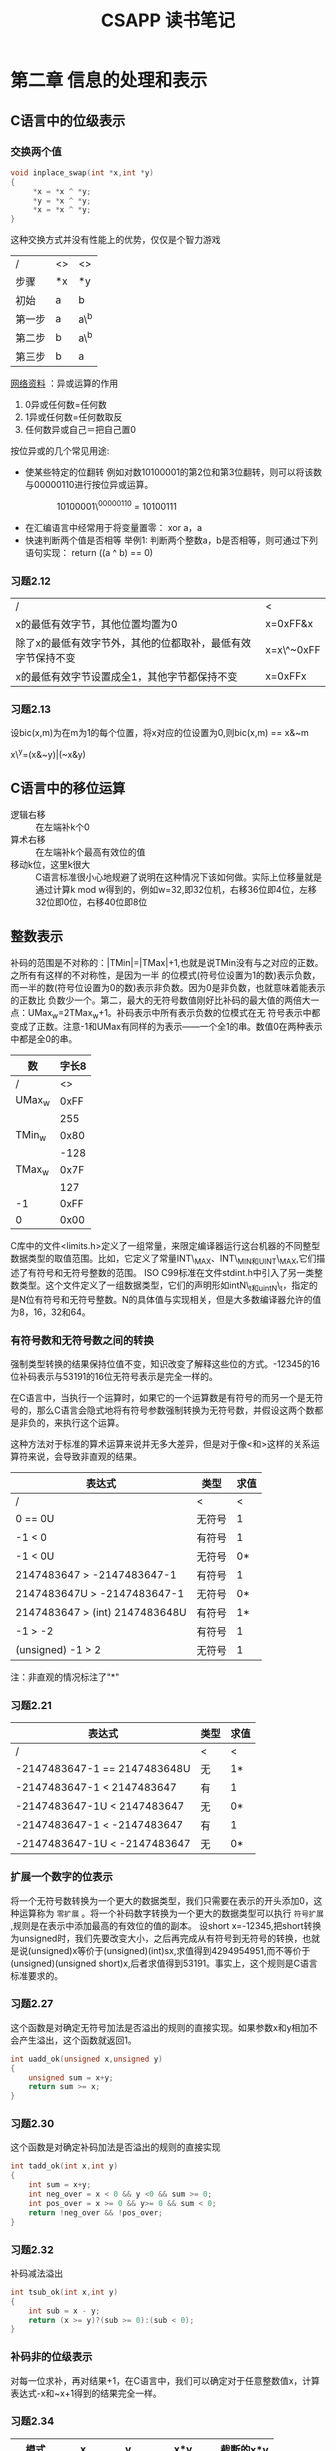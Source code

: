 #+STYLE: <link rel="stylesheet" type="text/css" href="./style.css" />
#+TITLE: CSAPP 读书笔记
* 第二章 信息的处理和表示
** C语言中的位级表示
*** 交换两个值
   #+BEGIN_SRC c
void inplace_swap(int *x,int *y)
{
     *x = *x ^ *y;
     *y = *x ^ *y;
     *x = *x ^ *y;
}
   #+END_SRC
这种交换方式并没有性能上的优势，仅仅是个智力游戏
| /      | <> | <>   |
| 步骤   | *x | *y   |
|--------+----+------|
| 初始   | a  | b    |
|--------+----+------|
| 第一步 | a  | a\^b |
|--------+----+------|
| 第二步 | b  | a\^b |
|--------+----+------|
| 第三步 | b  | a    |
|--------+----+------|

_网络资料_ ：异或运算的作用
1. 0异或任何数=任何数
2. 1异或任何数=任何数取反
3. 任何数异或自己＝把自己置0

按位异或的几个常见用途:
+ 使某些特定的位翻转
  例如对数10100001的第2位和第3位翻转，则可以将该数与00000110进行按位异或运算。
　　　　　  10100001\^00000110 = 10100111
+ 在汇编语言中经常用于将变量置零：
  xor a，a
+ 快速判断两个值是否相等
  举例1: 判断两个整数a，b是否相等，则可通过下列语句实现：
        return ((a ^ b) == 0)

*** 习题2.12
| /                                                           | <          |
| x的最低有效字节，其他位置均置为0                            | x=0xFF&x   |
|-------------------------------------------------------------+------------|
| 除了x的最低有效字节外，其他的位都取补，最低有效字节保持不变 | x=x\^~0xFF |
|-------------------------------------------------------------+------------|
| x的最低有效字节设置成全1，其他字节都保持不变                | x=0xFFx    |
|-------------------------------------------------------------+------------|
*** 习题2.13
设bic(x,m)为在m为1的每个位置，将x对应的位设置为0,则bic(x,m) == x&~m

x\^y=(x&~y)|(~x&y)
** C语言中的移位运算
    - 逻辑右移 :: 在左端补k个0
    - 算术右移 :: 在左端补k个最高有效位的值
    - 移动k位，这里k很大 :: C语言标准很小心地规避了说明在这种情况下该如何做。实际上位移量就是通过计算k mod w得到的，例如w=32,即32位机，右移36位即4位，左移32位即0位，右移40位即8位
** 整数表示
补码的范围是不对称的：|TMin|=|TMax|+1,也就是说TMin没有与之对应的正数。之所有有这样的不对称性，是因为一半
的位模式(符号位设置为1的数)表示负数，而一半的数(符号位设置为0的数)表示非负数。因为0是非负数，也就意味着能表示的正数比
负数少一个。第二，最大的无符号数值刚好比补码的最大值的两倍大一点：UMax_{w}=2TMax_{w}+1。补码表示中所有表示负数的位模式在无
符号表示中都变成了正数。注意-1和UMax有同样的为表示——一个全1的串。数值0在两种表示中都是全0的串。
| 数       | 字长8 |
|----------+-------|
| /        | <>    |
|----------+-------|
| UMax_{w} |  0xFF |
|          |   255 |
|----------+-------|
| TMin_{w} |  0x80 |
|          |  -128 |
|----------+-------|
| TMax_{w} |  0x7F |
|          |   127 |
|----------+-------|
| -1       |  0xFF |
| 0        |  0x00 |
|----------+-------|
C库中的文件<limits.h>定义了一组常量，来限定编译器运行这台机器的不同整型数据类型的取值范围。比如，它定义了常量INT\_MAX、INT\_MIN和UINT\_MAX,它们描述了有符号和无符号整数的范围。
ISO C99标准在文件stdint.h中引入了另一类整数类型。这个文件定义了一组数据类型，它们的声明形如intN\_t和uintN\_t，指定的是N位有符号和无符号整数。N的具体值与实现相关，但是大多数编译器允许的值为8，16，32和64。
*** 有符号数和无符号数之间的转换
强制类型转换的结果保持位值不变，知识改变了解释这些位的方式。-12345的16位补码表示与53191的16位无符号表示是完全一样的。

在C语言中，当执行一个运算时，如果它的一个运算数是有符号的而另一个是无符号的，那么C语言会隐式地将有符号参数强制转换为无符号数，并假设这两个数都是非负的，来执行这个运算。

这种方法对于标准的算术运算来说并无多大差异，但是对于像<和>这样的关系运算符来说，会导致非直观的结果。

| 表达式                         | 类型   | 求值 |
|--------------------------------+--------+------|
| /                              | <      | <    |
|--------------------------------+--------+------|
| 0 == 0U                        | 无符号 |    1 |
|--------------------------------+--------+------|
| -1 < 0                         | 有符号 |    1 |
|--------------------------------+--------+------|
| -1 < 0U                        | 无符号 |   0* |
|--------------------------------+--------+------|
| 2147483647 > -2147483647-1     | 有符号 |    1 |
|--------------------------------+--------+------|
| 2147483647U > -2147483647-1    | 无符号 |   0* |
|--------------------------------+--------+------|
| 2147483647 > (int) 2147483648U | 有符号 |   1* |
|--------------------------------+--------+------|
| -1 > -2                        | 有符号 |    1 |
|--------------------------------+--------+------|
| (unsigned) -1 > 2              | 无符号 |    1 |
|--------------------------------+--------+------|
注：非直观的情况标注了"*"

*** 习题2.21
| 表达式                       | 类型 | 求值 |
|------------------------------+------+------|
| /                            | <    | <    |
|------------------------------+------+------|
| -2147483647-1 == 2147483648U | 无   | 1*   |
|------------------------------+------+------|
| -2147483647-1 < 2147483647   | 有   | 1    |
|------------------------------+------+------|
| -2147483647-1U < 2147483647  | 无   | 0*   |
|------------------------------+------+------|
| -2147483647-1 < -2147483647  | 有   | 1    |
|------------------------------+------+------|
| -2147483647-1U < -2147483647 | 无   | 0*   |
|------------------------------+------+------|

*** 扩展一个数字的位表示
    将一个无符号数转换为一个更大的数据类型，我们只需要在表示的开头添加0，这种运算称为 =零扩展= 。将一个补码数字转换为一个更大的数据类型可以执行 =符号扩展= ,规则是在表示中添加最高的有效位的值的副本。
设short x=-12345,把short转换为unsigned时，我们先要改变大小，之后再完成从有符号到无符号的转换，也就是说(unsigned)x等价于(unsigned)(int)sx,求值得到4294954951,而不等价于(unsigned)(unsigned short)x,后者求值得到53191。事实上，这个规则是C语言标准要求的。

*** 习题2.27
这个函数是对确定无符号加法是否溢出的规则的直接实现。如果参数x和y相加不会产生溢出，这个函数就返回1。
#+BEGIN_SRC C
int uadd_ok(unsigned x,unsigned y)
{
    unsigned sum = x+y;
    return sum >= x;
}
#+END_SRC

*** 习题2.30
这个函数是对确定补码加法是否溢出的规则的直接实现
#+BEGIN_SRC c
int tadd_ok(int x,int y)
{
    int sum = x+y;
    int neg_over = x < 0 && y <0 && sum >= 0;
    int pos_over = x >= 0 && y>= 0 && sum < 0;
    return !neg_over && !pos_over;
}
#+END_SRC

*** 习题2.32
补码减法溢出
#+BEGIN_SRC c
int tsub_ok(int x,int y)
{
    int sub = x - y;
    return (x >= y)?(sub >= 0):(sub < 0);
}
#+END_SRC
*** 补码非的位级表示
对每一位求补，再对结果+1，在C语言中，我们可以确定对于任意整数值x，计算表达式-x和~x+1得到的结果完全一样。

*** 习题2.34
| 模式     | x       | y       | x*y        | 截断的x*y |
|----------+---------+---------+------------+-----------|
| /        | <       | <       | <          | <         |
|----------+---------+---------+------------+-----------|
| 无符号数 | 4  100  | 5  101  | 20  010100 | 4  100    |
| 补码     | -4  100 | -3  101 | 12  001100 | -4  100   |
|----------+---------+---------+------------+-----------|
| 无符号数 | 2  010  | 7  111  | 14  001110 | 6  110    |
| 补码     | 2  010  | -1  111 | 12  111110 | -2  110   |
|----------+---------+---------+------------+-----------|
| 无符号数 | 2  010  | 7  111  | 14  001110 | 6  110    |
| 补码     | 2  010  | -1  111 | 12  111110 | -2  110   |
|----------+---------+---------+------------+-----------|
我们可以看出，w位数字上的无符号运算和补码运算是同构的------加减乘在位级上有相同的结果。
